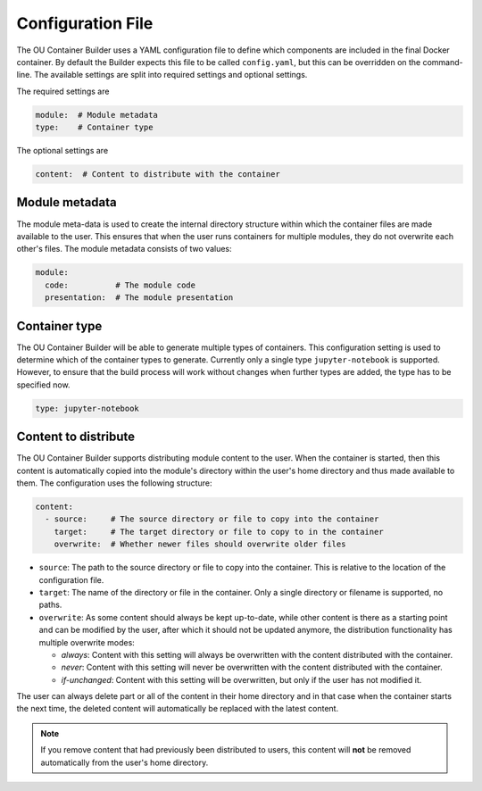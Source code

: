 Configuration File
==================

The OU Container Builder uses a YAML configuration file to define which components are included in the final Docker
container. By default the Builder expects this file to be called ``config.yaml``, but this can be overridden on the
command-line. The available settings are split into required settings and optional settings.

The required settings are

.. sourcecode:: yaml

    module:  # Module metadata
    type:    # Container type

The optional settings are

.. sourcecode:: yaml

    content:  # Content to distribute with the container

Module metadata
---------------

The module meta-data is used to create the internal directory structure within which the container files are made
available to the user. This ensures that when the user runs containers for multiple modules, they do not overwrite
each other's files. The module metadata consists of two values:

.. sourcecode:: yaml

    module:
      code:          # The module code
      presentation:  # The module presentation

Container type
--------------

The OU Container Builder will be able to generate multiple types of containers. This configuration setting is used to
determine which of the container types to generate. Currently only a single type ``jupyter-notebook`` is supported.
However, to ensure that the build process will work without changes when further types are added, the type has to be
specified now.

.. sourcecode:: yaml

    type: jupyter-notebook

Content to distribute
---------------------

The OU Container Builder supports distributing module content to the user. When the container is started, then this
content is automatically copied into the module's directory within the user's home directory and thus made available
to them. The configuration uses the following structure:

.. sourcecode:: yaml

    content:
      - source:     # The source directory or file to copy into the container
        target:     # The target directory or file to copy to in the container
        overwrite:  # Whether newer files should overwrite older files

* ``source``: The path to the source directory or file to copy into the container. This is relative to the location of
  the configuration file.
* ``target``: The name of the directory or file in the container. Only a single directory or filename is supported, no
  paths.
* ``overwrite``: As some content should always be kept up-to-date, while other content is there as a starting point and
  can be modified by the user, after which it should not be updated anymore, the distribution functionality has
  multiple overwrite modes:

  * *always*: Content with this setting will always be overwritten with the content distributed with the container.
  * *never*: Content with this setting will never be overwritten with the content distributed with the container.
  * *if-unchanged*: Content with this setting will be overwritten, but only if the user has not modified it.

The user can always delete part or all of the content in their home directory and in that case when the container
starts the next time, the deleted content will automatically be replaced with the latest content.

.. note::

    If you remove content that had previously been distributed to users, this content will **not** be removed
    automatically from the user's home directory.
